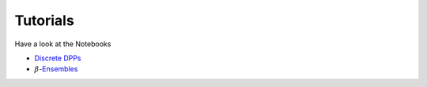 .. _tutorials:

Tutorials
#########

Have a look at the Notebooks

- `Discrete DPPs <https://github.com/guilgautier/DPPy/blob/master/discrete_dpps.ipynb>`_

- :math:`\beta`-`Ensembles <https://github.com/guilgautier/DPPy/blob/master/beta_ensembles.ipynb>`_